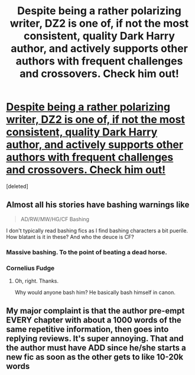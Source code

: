 #+TITLE: Despite being a rather polarizing writer, DZ2 is one of, if not the most consistent, quality Dark Harry author, and actively supports other authors with frequent challenges and crossovers. Check him out!

* [[https://www.fanfiction.net/u/1931089/DZ2][Despite being a rather polarizing writer, DZ2 is one of, if not the most consistent, quality Dark Harry author, and actively supports other authors with frequent challenges and crossovers. Check him out!]]
:PROPERTIES:
:Score: 0
:DateUnix: 1416911322.0
:DateShort: 2014-Nov-25
:FlairText: Suggestion
:END:
[deleted]


** Almost all his stories have bashing warnings like

#+begin_quote
  AD/RW/MW/HG/CF Bashing
#+end_quote

I don't typically read bashing fics as I find bashing characters a bit puerile. How blatant is it in these? And who the deuce is CF?
:PROPERTIES:
:Author: BobVosh
:Score: 3
:DateUnix: 1416915888.0
:DateShort: 2014-Nov-25
:END:

*** Massive bashing. To the point of beating a dead horse.
:PROPERTIES:
:Author: commando678
:Score: 3
:DateUnix: 1416917792.0
:DateShort: 2014-Nov-25
:END:


*** Cornelius Fudge
:PROPERTIES:
:Author: commando678
:Score: 3
:DateUnix: 1416917942.0
:DateShort: 2014-Nov-25
:END:

**** Oh, right. Thanks.

Why would anyone bash him? He basically bash himself in canon.
:PROPERTIES:
:Author: BobVosh
:Score: 4
:DateUnix: 1416927684.0
:DateShort: 2014-Nov-25
:END:


** My major complaint is that the author pre-empt EVERY chapter with about a 1000 words of the same repetitive information, then goes into replying reviews. It's super annoying. That and the author must have ADD since he/she starts a new fic as soon as the other gets to like 10-20k words
:PROPERTIES:
:Author: commando678
:Score: 2
:DateUnix: 1416917925.0
:DateShort: 2014-Nov-25
:END:
